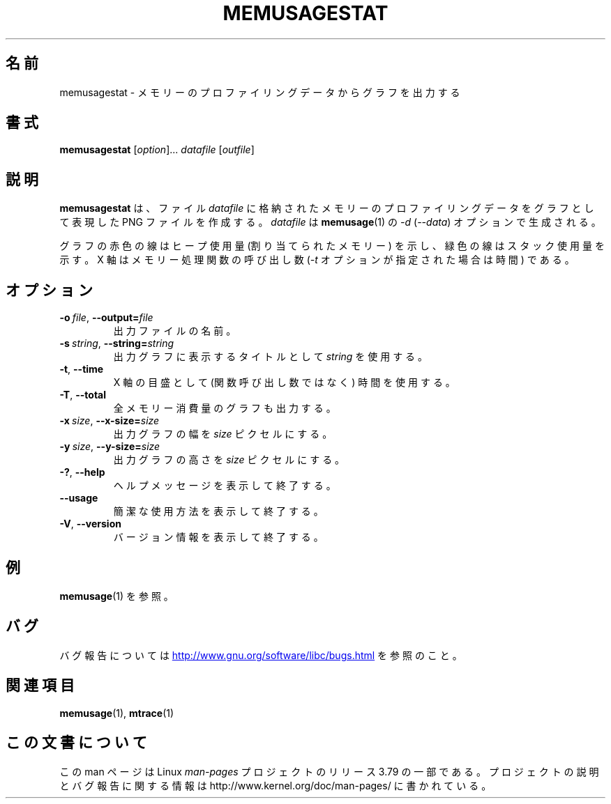 .\" Copyright (c) 2013, Peter Schiffer <pschiffe@redhat.com>
.\"
.\" %%%LICENSE_START(GPLv2+_DOC_FULL)
.\" This is free documentation; you can redistribute it and/or
.\" modify it under the terms of the GNU General Public License as
.\" published by the Free Software Foundation; either version 2 of
.\" the License, or (at your option) any later version.
.\"
.\" The GNU General Public License's references to "object code"
.\" and "executables" are to be interpreted as the output of any
.\" document formatting or typesetting system, including
.\" intermediate and printed output.
.\"
.\" This manual is distributed in the hope that it will be useful,
.\" but WITHOUT ANY WARRANTY; without even the implied warranty of
.\" MERCHANTABILITY or FITNESS FOR A PARTICULAR PURPOSE.  See the
.\" GNU General Public License for more details.
.\"
.\" You should have received a copy of the GNU General Public
.\" License along with this manual; if not, see
.\" <http://www.gnu.org/licenses/>.
.\" %%%LICENSE_END
.\"*******************************************************************
.\"
.\" This file was generated with po4a. Translate the source file.
.\"
.\"*******************************************************************
.TH MEMUSAGESTAT 1 2014\-09\-06 GNU "Linux programmer's manual"
.SH 名前
memusagestat \- メモリーのプロファイリングデータからグラフを出力する
.SH 書式
\fBmemusagestat\fP [\fIoption\fP]... \fIdatafile\fP [\fIoutfile\fP]
.SH 説明
\fBmemusagestat\fP は、 ファイル \fIdatafile\fP に格納されたメモリーのプロファイリングデータをグラフとして表現した PNG
ファイルを作成する。 \fIdatafile\fP は \fBmemusage\fP(1) の \fI\-d\fP (\fI\-\-data\fP) オプションで生成される。

グラフの赤色の線はヒープ使用量 (割り当てられたメモリー) を示し、 緑色の線はスタック使用量を示す。 X 軸はメモリー処理関数の呼び出し数
(\fI\-t\fP オプションが指定された場合は時間) である。
.SH オプション
.TP 
\fB\-o\ \fP\fIfile\fP,\ \fB\-\-output=\fP\fIfile\fP
出力ファイルの名前。
.TP 
\fB\-s\ \fP\fIstring\fP,\ \fB\-\-string=\fP\fIstring\fP
出力グラフに表示するタイトルとして \fIstring\fP を使用する。
.TP 
\fB\-t\fP,\ \fB\-\-time\fP
X 軸の目盛として (関数呼び出し数ではなく) 時間を使用する。
.TP 
\fB\-T\fP,\ \fB\-\-total\fP
全メモリー消費量のグラフも出力する。
.TP 
\fB\-x\ \fP\fIsize\fP,\ \fB\-\-x\-size=\fP\fIsize\fP
出力グラフの幅を \fIsize\fP ピクセルにする。
.TP 
\fB\-y\ \fP\fIsize\fP,\ \fB\-\-y\-size=\fP\fIsize\fP
出力グラフの高さを \fIsize\fP ピクセルにする。
.TP 
\fB\-?\fP,\ \fB\-\-help\fP
ヘルプメッセージを表示して終了する。
.TP 
\fB\-\-usage\fP
簡潔な使用方法を表示して終了する。
.TP 
\fB\-V\fP,\ \fB\-\-version\fP
バージョン情報を表示して終了する。
.SH 例
\fBmemusage\fP(1) を参照。
.SH バグ
バグ報告については
.UR http://www.gnu.org/software/libc/bugs.html
.UE
を参照のこと。
.SH 関連項目
\fBmemusage\fP(1), \fBmtrace\fP(1)
.SH この文書について
この man ページは Linux \fIman\-pages\fP プロジェクトのリリース 3.79 の一部
である。プロジェクトの説明とバグ報告に関する情報は
http://www.kernel.org/doc/man\-pages/ に書かれている。
